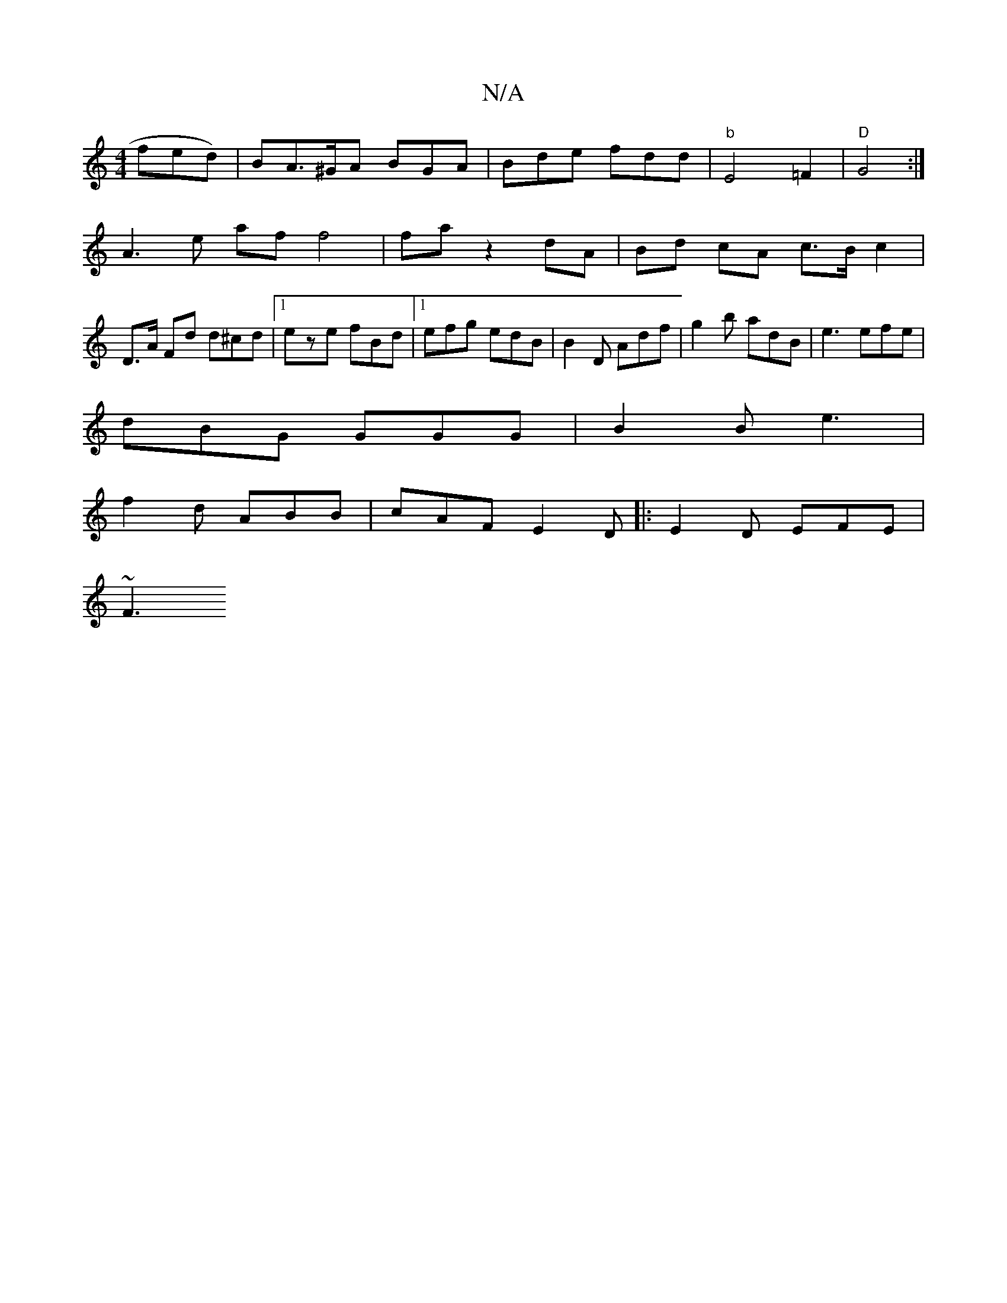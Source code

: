 X:1
T:N/A
M:4/4
R:N/A
K:Cmajor
fed) | BA>^GA BGA|Bde fdd|"b"E4 =F2 | "D"G4:|
A3 e af f4|fa z2 dA | Bd cA c>B c2 |
D>A Fd d^cd |1 eze fBd |1 efg edB | B2D Adf | g2b adB | e3 efe |
dBG GGG | B2B e3 |
f2d ABB | cAF E2D|: E2D EFE|
~F3 